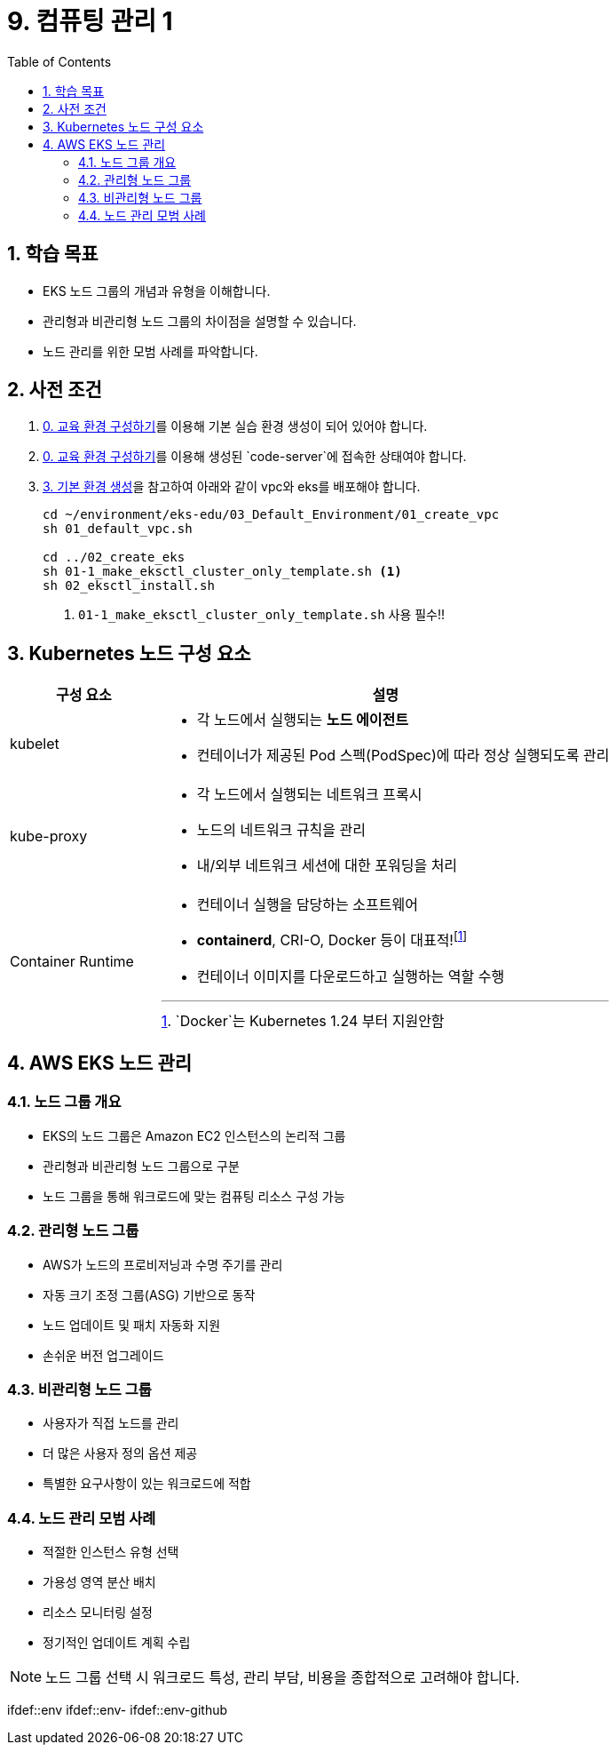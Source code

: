 ifdef::env-github[]
:tip-caption: :bulb: Tip
:note-caption: :information_source: Note
:important-caption: :heavy_exclamation_mark: Important
:caution-caption: :fire: Caution
:warning-caption: :warning: Warning
endif::[]
:icons: font
:toc: left
:toclevels: 4
:sectnums:
= 9. 컴퓨팅 관리 1

== 학습 목표
* EKS 노드 그룹의 개념과 유형을 이해합니다.
* 관리형과 비관리형 노드 그룹의 차이점을 설명할 수 있습니다.
* 노드 관리를 위한 모범 사례를 파악합니다.

== 사전 조건

1. link:../00_Setup/[0. 교육 환경 구성하기]를 이용해 기본 실습 환경 생성이 되어 있어야 합니다.
2. link:../00_Setup/[0. 교육 환경 구성하기]를 이용해 생성된 `code-server`에 접속한 상태여야 합니다.
3. link:../03_Default_Environment[3. 기본 환경 생성]을 참고하여 아래와 같이 vpc와 eks를 배포해야 합니다.
+
[source,shell]
----
cd ~/environment/eks-edu/03_Default_Environment/01_create_vpc
sh 01_default_vpc.sh

cd ../02_create_eks
sh 01-1_make_eksctl_cluster_only_template.sh <1>
sh 02_eksctl_install.sh
----
<1> `01-1_make_eksctl_cluster_only_template.sh` 사용 필수!!

== Kubernetes 노드 구성 요소
// [%header%footer%autowidth]
[cols="1,3"]
|===
|구성 요소 |설명

|kubelet
a|
* 각 노드에서 실행되는 *노드 에이전트*
* 컨테이너가 제공된 Pod 스펙(PodSpec)에 따라 정상 실행되도록 관리

|kube-proxy
a|
* 각 노드에서 실행되는 네트워크 프록시
* 노드의 네트워크 규칙을 관리
* 내/외부 네트워크 세션에 대한 포워딩을 처리

|Container Runtime
a|
* 컨테이너 실행을 담당하는 소프트웨어
* *containerd*, CRI-O, Docker 등이 대표적!footnote:[`Docker`는 Kubernetes 1.24 부터 지원안함]
* 컨테이너 이미지를 다운로드하고 실행하는 역할 수행
|===


== AWS EKS 노드 관리

=== 노드 그룹 개요
* EKS의 노드 그룹은 Amazon EC2 인스턴스의 논리적 그룹
* 관리형과 비관리형 노드 그룹으로 구분
* 노드 그룹을 통해 워크로드에 맞는 컴퓨팅 리소스 구성 가능

=== 관리형 노드 그룹
* AWS가 노드의 프로비저닝과 수명 주기를 관리
* 자동 크기 조정 그룹(ASG) 기반으로 동작
* 노드 업데이트 및 패치 자동화 지원
* 손쉬운 버전 업그레이드

=== 비관리형 노드 그룹
* 사용자가 직접 노드를 관리
* 더 많은 사용자 정의 옵션 제공
* 특별한 요구사항이 있는 워크로드에 적합

=== 노드 관리 모범 사례
* 적절한 인스턴스 유형 선택
* 가용성 영역 분산 배치
* 리소스 모니터링 설정
* 정기적인 업데이트 계획 수립

[NOTE]
====
노드 그룹 선택 시 워크로드 특성, 관리 부담, 비용을 종합적으로 고려해야 합니다.
====
ifdef::env
ifdef::env-
ifdef::env-github
